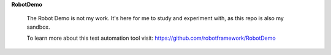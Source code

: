 **RobotDemo**

  The Robot Demo is not my work.  It's here for me to study and experiment with, as this repo is also my sandbox.

  To learn more about this test automation tool visit: https://github.com/robotframework/RobotDemo
